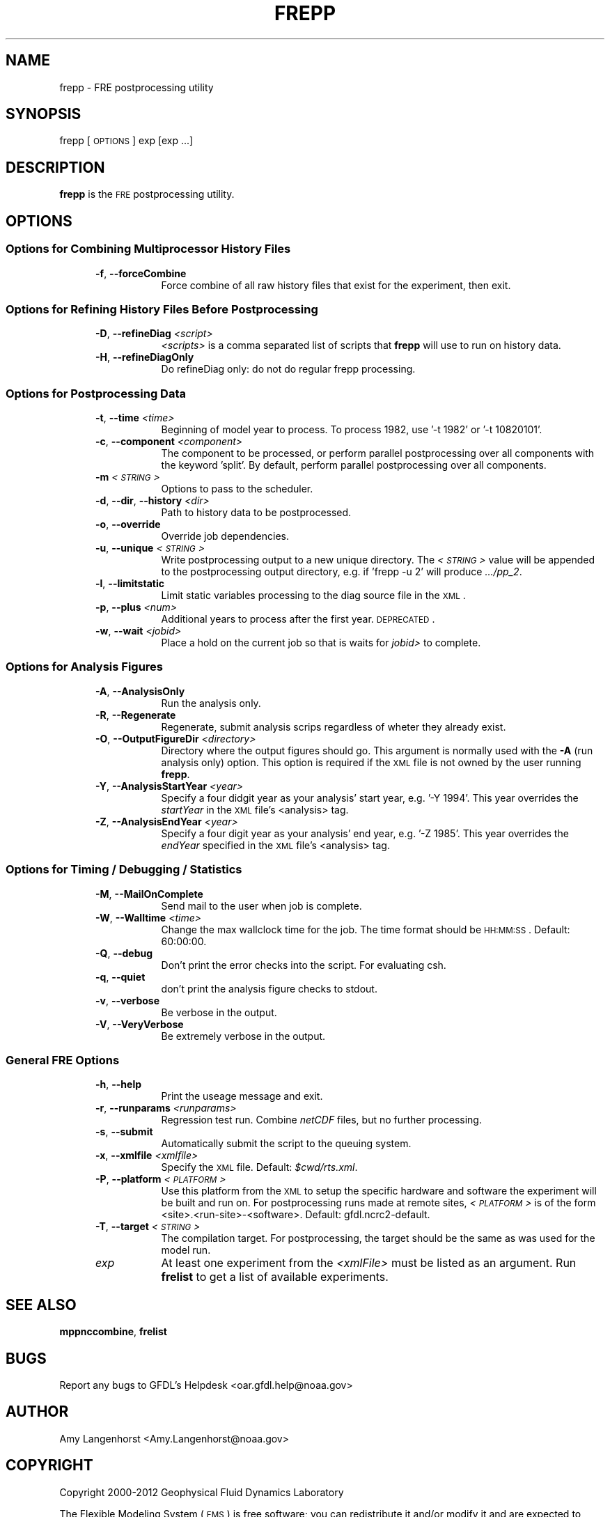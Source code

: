 .\" Automatically generated by Pod::Man 2.22 (Pod::Simple 3.13)
.\"
.\" Standard preamble:
.\" ========================================================================
.de Sp \" Vertical space (when we can't use .PP)
.if t .sp .5v
.if n .sp
..
.de Vb \" Begin verbatim text
.ft CW
.nf
.ne \\$1
..
.de Ve \" End verbatim text
.ft R
.fi
..
.\" Set up some character translations and predefined strings.  \*(-- will
.\" give an unbreakable dash, \*(PI will give pi, \*(L" will give a left
.\" double quote, and \*(R" will give a right double quote.  \*(C+ will
.\" give a nicer C++.  Capital omega is used to do unbreakable dashes and
.\" therefore won't be available.  \*(C` and \*(C' expand to `' in nroff,
.\" nothing in troff, for use with C<>.
.tr \(*W-
.ds C+ C\v'-.1v'\h'-1p'\s-2+\h'-1p'+\s0\v'.1v'\h'-1p'
.ie n \{\
.    ds -- \(*W-
.    ds PI pi
.    if (\n(.H=4u)&(1m=24u) .ds -- \(*W\h'-12u'\(*W\h'-12u'-\" diablo 10 pitch
.    if (\n(.H=4u)&(1m=20u) .ds -- \(*W\h'-12u'\(*W\h'-8u'-\"  diablo 12 pitch
.    ds L" ""
.    ds R" ""
.    ds C` ""
.    ds C' ""
'br\}
.el\{\
.    ds -- \|\(em\|
.    ds PI \(*p
.    ds L" ``
.    ds R" ''
'br\}
.\"
.\" Escape single quotes in literal strings from groff's Unicode transform.
.ie \n(.g .ds Aq \(aq
.el       .ds Aq '
.\"
.\" If the F register is turned on, we'll generate index entries on stderr for
.\" titles (.TH), headers (.SH), subsections (.SS), items (.Ip), and index
.\" entries marked with X<> in POD.  Of course, you'll have to process the
.\" output yourself in some meaningful fashion.
.ie \nF \{\
.    de IX
.    tm Index:\\$1\t\\n%\t"\\$2"
..
.    nr % 0
.    rr F
.\}
.el \{\
.    de IX
..
.\}
.\"
.\" Accent mark definitions (@(#)ms.acc 1.5 88/02/08 SMI; from UCB 4.2).
.\" Fear.  Run.  Save yourself.  No user-serviceable parts.
.    \" fudge factors for nroff and troff
.if n \{\
.    ds #H 0
.    ds #V .8m
.    ds #F .3m
.    ds #[ \f1
.    ds #] \fP
.\}
.if t \{\
.    ds #H ((1u-(\\\\n(.fu%2u))*.13m)
.    ds #V .6m
.    ds #F 0
.    ds #[ \&
.    ds #] \&
.\}
.    \" simple accents for nroff and troff
.if n \{\
.    ds ' \&
.    ds ` \&
.    ds ^ \&
.    ds , \&
.    ds ~ ~
.    ds /
.\}
.if t \{\
.    ds ' \\k:\h'-(\\n(.wu*8/10-\*(#H)'\'\h"|\\n:u"
.    ds ` \\k:\h'-(\\n(.wu*8/10-\*(#H)'\`\h'|\\n:u'
.    ds ^ \\k:\h'-(\\n(.wu*10/11-\*(#H)'^\h'|\\n:u'
.    ds , \\k:\h'-(\\n(.wu*8/10)',\h'|\\n:u'
.    ds ~ \\k:\h'-(\\n(.wu-\*(#H-.1m)'~\h'|\\n:u'
.    ds / \\k:\h'-(\\n(.wu*8/10-\*(#H)'\z\(sl\h'|\\n:u'
.\}
.    \" troff and (daisy-wheel) nroff accents
.ds : \\k:\h'-(\\n(.wu*8/10-\*(#H+.1m+\*(#F)'\v'-\*(#V'\z.\h'.2m+\*(#F'.\h'|\\n:u'\v'\*(#V'
.ds 8 \h'\*(#H'\(*b\h'-\*(#H'
.ds o \\k:\h'-(\\n(.wu+\w'\(de'u-\*(#H)/2u'\v'-.3n'\*(#[\z\(de\v'.3n'\h'|\\n:u'\*(#]
.ds d- \h'\*(#H'\(pd\h'-\w'~'u'\v'-.25m'\f2\(hy\fP\v'.25m'\h'-\*(#H'
.ds D- D\\k:\h'-\w'D'u'\v'-.11m'\z\(hy\v'.11m'\h'|\\n:u'
.ds th \*(#[\v'.3m'\s+1I\s-1\v'-.3m'\h'-(\w'I'u*2/3)'\s-1o\s+1\*(#]
.ds Th \*(#[\s+2I\s-2\h'-\w'I'u*3/5'\v'-.3m'o\v'.3m'\*(#]
.ds ae a\h'-(\w'a'u*4/10)'e
.ds Ae A\h'-(\w'A'u*4/10)'E
.    \" corrections for vroff
.if v .ds ~ \\k:\h'-(\\n(.wu*9/10-\*(#H)'\s-2\u~\d\s+2\h'|\\n:u'
.if v .ds ^ \\k:\h'-(\\n(.wu*10/11-\*(#H)'\v'-.4m'^\v'.4m'\h'|\\n:u'
.    \" for low resolution devices (crt and lpr)
.if \n(.H>23 .if \n(.V>19 \
\{\
.    ds : e
.    ds 8 ss
.    ds o a
.    ds d- d\h'-1'\(ga
.    ds D- D\h'-1'\(hy
.    ds th \o'bp'
.    ds Th \o'LP'
.    ds ae ae
.    ds Ae AE
.\}
.rm #[ #] #H #V #F C
.\" ========================================================================
.\"
.IX Title "FREPP 1"
.TH FREPP 1 "2014 December 09" "Bronx-9" "FRE Utility"
.\" For nroff, turn off justification.  Always turn off hyphenation; it makes
.\" way too many mistakes in technical documents.
.if n .ad l
.nh
.SH "NAME"
frepp \- FRE postprocessing utility
.SH "SYNOPSIS"
.IX Header "SYNOPSIS"
frepp [\s-1OPTIONS\s0] exp [exp ...]
.SH "DESCRIPTION"
.IX Header "DESCRIPTION"
\&\fBfrepp\fR is the \s-1FRE\s0 postprocessing utility.
.SH "OPTIONS"
.IX Header "OPTIONS"
.SS "Options for Combining Multiprocessor History Files"
.IX Subsection "Options for Combining Multiprocessor History Files"
.RS 5
.IP "\fB\-f\fR, \fB\-\-forceCombine\fR" 8
.IX Item "-f, --forceCombine"
Force combine of all raw history files that exist for the experiment, then exit.
.RE
.RS 5
.RE
.SS "Options for Refining History Files Before Postprocessing"
.IX Subsection "Options for Refining History Files Before Postprocessing"
.RS 5
.IP "\fB\-D\fR, \fB\-\-refineDiag\fR \fI<script>\fR" 8
.IX Item "-D, --refineDiag <script>"
\&\fI<scripts>\fR is a comma separated list of scripts that \fBfrepp\fR will use to run on history data.
.IP "\fB\-H\fR, \fB\-\-refineDiagOnly\fR" 8
.IX Item "-H, --refineDiagOnly"
Do refineDiag only: do not do regular frepp processing.
.RE
.RS 5
.RE
.SS "Options for Postprocessing Data"
.IX Subsection "Options for Postprocessing Data"
.RS 5
.IP "\fB\-t\fR, \fB\-\-time\fR \fI<time>\fR" 8
.IX Item "-t, --time <time>"
Beginning of model year to process.  To process 1982, use '\-t 1982' or
\&'\-t 10820101'.
.IP "\fB\-c\fR, \fB\-\-component\fR \fI<component>\fR" 8
.IX Item "-c, --component <component>"
The component to be processed, or perform parallel postprocessing over
all components with the keyword 'split'. By default, perform parallel
postprocessing over all components.
.IP "\fB\-m\fR \fI<\s-1STRING\s0>\fR" 8
.IX Item "-m <STRING>"
Options to pass to the scheduler.
.IP "\fB\-d\fR, \fB\-\-dir\fR, \fB\-\-history\fR \fI<dir>\fR" 8
.IX Item "-d, --dir, --history <dir>"
Path to history data to be postprocessed.
.IP "\fB\-o\fR, \fB\-\-override\fR" 8
.IX Item "-o, --override"
Override job dependencies.
.IP "\fB\-u\fR, \fB\-\-unique\fR \fI<\s-1STRING\s0>\fR" 8
.IX Item "-u, --unique <STRING>"
Write postprocessing output to a new unique directory.  The \fI<\s-1STRING\s0>\fR value will be appended to the postprocessing output directory,
e.g. if 'frepp \-u 2' will produce \fI.../pp_2\fR.
.IP "\fB\-l\fR, \fB\-\-limitstatic\fR" 8
.IX Item "-l, --limitstatic"
Limit static variables processing to the diag source file in the \s-1XML\s0.
.IP "\fB\-p\fR, \fB\-\-plus\fR \fI<num>\fR" 8
.IX Item "-p, --plus <num>"
Additional years to process after the first year. \s-1DEPRECATED\s0.
.IP "\fB\-w\fR, \fB\-\-wait\fR \fI<jobid>\fR" 8
.IX Item "-w, --wait <jobid>"
Place a hold on the current job so that is waits for \fIjobid>\fR to
complete.
.RE
.RS 5
.RE
.SS "Options for Analysis Figures"
.IX Subsection "Options for Analysis Figures"
.RS 5
.IP "\fB\-A\fR, \fB\-\-AnalysisOnly\fR" 8
.IX Item "-A, --AnalysisOnly"
Run the analysis only.
.IP "\fB\-R\fR, \fB\-\-Regenerate\fR" 8
.IX Item "-R, --Regenerate"
Regenerate, submit analysis scrips regardless of wheter they already exist.
.IP "\fB\-O\fR, \fB\-\-OutputFigureDir\fR \fI<directory>\fR" 8
.IX Item "-O, --OutputFigureDir <directory>"
Directory where the output figures should go.  This argument is
normally used with the \fB\-A\fR (run analysis only) option.  This option
is required if the \s-1XML\s0 file is not owned by the user running \fBfrepp\fR.
.IP "\fB\-Y\fR, \fB\-\-AnalysisStartYear\fR \fI<year>\fR" 8
.IX Item "-Y, --AnalysisStartYear <year>"
Specify a four didgit year as your analysis' start year, e.g. '\-Y
1994'.  This year overrides the \fIstartYear\fR in the \s-1XML\s0 file's
<analysis> tag.
.IP "\fB\-Z\fR, \fB\-\-AnalysisEndYear\fR \fI<year>\fR" 8
.IX Item "-Z, --AnalysisEndYear <year>"
Specify a four digit year as your analysis' end year, e.g. '\-Z 1985'.
This year overrides the \fIendYear\fR specified in the \s-1XML\s0 file's
<analysis> tag.
.RE
.RS 5
.RE
.SS "Options for Timing / Debugging / Statistics"
.IX Subsection "Options for Timing / Debugging / Statistics"
.RS 5
.IP "\fB\-M\fR, \fB\-\-MailOnComplete\fR" 8
.IX Item "-M, --MailOnComplete"
Send mail to the user when job is complete.
.IP "\fB\-W\fR, \fB\-\-Walltime\fR \fI<time>\fR" 8
.IX Item "-W, --Walltime <time>"
Change the max wallclock time for the job.  The time format should be
\&\s-1HH:MM:SS\s0.  Default: 60:00:00.
.IP "\fB\-Q\fR, \fB\-\-debug\fR" 8
.IX Item "-Q, --debug"
Don't print the error checks into the script.  For evaluating csh.
.IP "\fB\-q\fR, \fB\-\-quiet\fR" 8
.IX Item "-q, --quiet"
don't print the analysis figure checks to stdout.
.IP "\fB\-v\fR, \fB\-\-verbose\fR" 8
.IX Item "-v, --verbose"
Be verbose in the output.
.IP "\fB\-V\fR, \fB\-\-VeryVerbose\fR" 8
.IX Item "-V, --VeryVerbose"
Be extremely verbose in the output.
.RE
.RS 5
.RE
.SS "General \s-1FRE\s0 Options"
.IX Subsection "General FRE Options"
.RS 5
.IP "\fB\-h\fR, \fB\-\-help\fR" 8
.IX Item "-h, --help"
Print the useage message and exit.
.IP "\fB\-r\fR, \fB\-\-runparams\fR \fI<runparams>\fR" 8
.IX Item "-r, --runparams <runparams>"
Regression test run.  Combine \fInetCDF\fR files, but no further processing.
.IP "\fB\-s\fR, \fB\-\-submit\fR" 8
.IX Item "-s, --submit"
Automatically submit the script to the queuing system.
.IP "\fB\-x\fR, \fB\-\-xmlfile\fR \fI<xmlfile>\fR" 8
.IX Item "-x, --xmlfile <xmlfile>"
Specify the \s-1XML\s0 file.  Default: \fI\f(CI$cwd\fI/rts.xml\fR.
.IP "\fB\-P\fR, \fB\-\-platform\fR \fI<\s-1PLATFORM\s0>\fR" 8
.IX Item "-P, --platform <PLATFORM>"
Use this platform from the \s-1XML\s0 to setup the specific hardware and
software the experiment will be built and run on.  For postprocessing
runs made at remote sites, \fI<\s-1PLATFORM\s0>\fR is
of the form <site>.<run\-site>\-<software>.  Default: gfdl.ncrc2\-default.
.IP "\fB\-T\fR, \fB\-\-target\fR \fI<\s-1STRING\s0>\fR" 8
.IX Item "-T, --target <STRING>"
The compilation target. For postprocessing, the target should be the same
as was used for the model run.
.IP "\fIexp\fR" 8
.IX Item "exp"
At least one experiment from the \fI<xmlFile>\fR must be listed as an argument.  Run \fBfrelist\fR to get a list of available experiments.
.RE
.RS 5
.RE
.SH "SEE ALSO"
.IX Header "SEE ALSO"
\&\fBmppnccombine\fR, \fBfrelist\fR
.SH "BUGS"
.IX Header "BUGS"
Report any bugs to GFDL's Helpdesk <oar.gfdl.help@noaa.gov>
.SH "AUTHOR"
.IX Header "AUTHOR"
Amy Langenhorst <Amy.Langenhorst@noaa.gov>
.SH "COPYRIGHT"
.IX Header "COPYRIGHT"
Copyright 2000\-2012 Geophysical Fluid Dynamics Laboratory
.PP
The Flexible Modeling System (\s-1FMS\s0) is free software; you can
redistribute it and/or modify it and are expected to follow the terms
of the \s-1GNU\s0 General Public License as published by the Free Software
Foundation; either version 2 of the License, or (at your option) any
later version.
.PP
\&\s-1FMS\s0 is distributed in the hope that it will be useful, but \s-1WITHOUT\s0 \s-1ANY\s0
\&\s-1WARRANTY\s0; without even the implied warranty of \s-1MERCHANTABILITY\s0 or
\&\s-1FITNESS\s0 \s-1FOR\s0 A \s-1PARTICULAR\s0 \s-1PURPOSE\s0. See the \s-1GNU\s0 General Public License
for more details.
